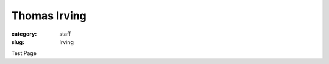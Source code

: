 Thomas Irving
############################################################

:category: staff
:slug: Irving

Test Page
